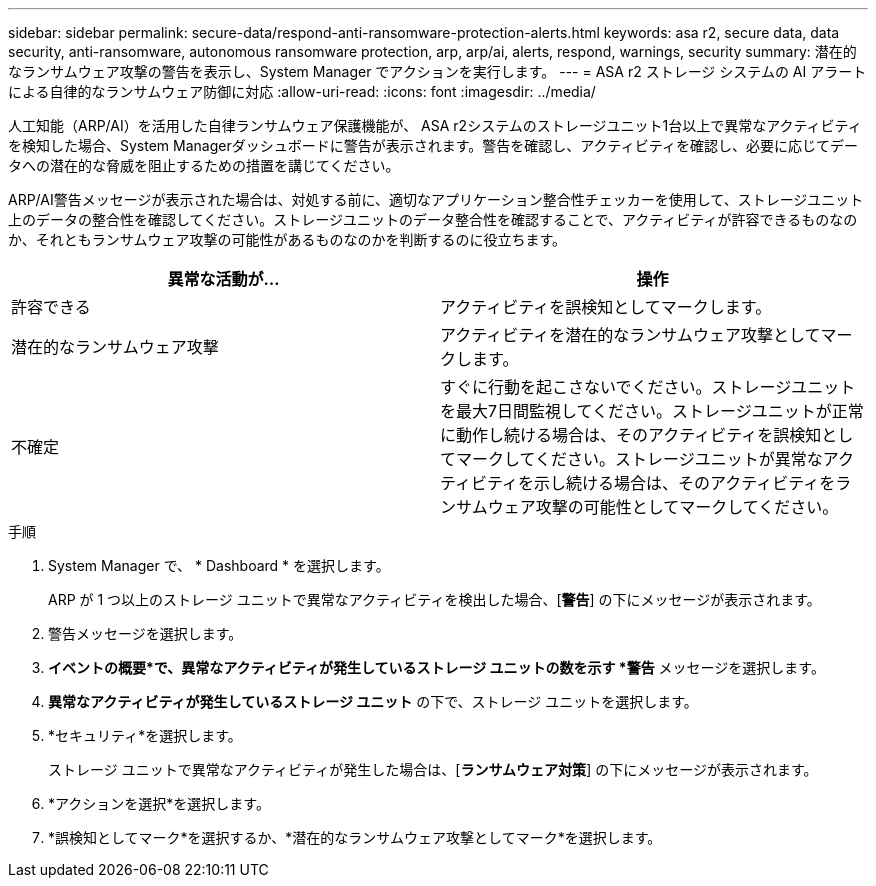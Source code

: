 ---
sidebar: sidebar 
permalink: secure-data/respond-anti-ransomware-protection-alerts.html 
keywords: asa r2, secure data, data security, anti-ransomware, autonomous ransomware protection, arp, arp/ai, alerts, respond, warnings, security 
summary: 潜在的なランサムウェア攻撃の警告を表示し、System Manager でアクションを実行します。 
---
= ASA r2 ストレージ システムの AI アラートによる自律的なランサムウェア防御に対応
:allow-uri-read: 
:icons: font
:imagesdir: ../media/


[role="lead"]
人工知能（ARP/AI）を活用した自律ランサムウェア保護機能が、 ASA r2システムのストレージユニット1台以上で異常なアクティビティを検知した場合、System Managerダッシュボードに警告が表示されます。警告を確認し、アクティビティを確認し、必要に応じてデータへの潜在的な脅威を阻止するための措置を講じてください。

ARP/AI警告メッセージが表示された場合は、対処する前に、適切なアプリケーション整合性チェッカーを使用して、ストレージユニット上のデータの整合性を確認してください。ストレージユニットのデータ整合性を確認することで、アクティビティが許容できるものなのか、それともランサムウェア攻撃の可能性があるものなのかを判断するのに役立ちます。

[cols="2,2"]
|===
| 異常な活動が... | 操作 


| 許容できる | アクティビティを誤検知としてマークします。 


| 潜在的なランサムウェア攻撃 | アクティビティを潜在的なランサムウェア攻撃としてマークします。 


| 不確定 | すぐに行動を起こさないでください。ストレージユニットを最大7日間監視してください。ストレージユニットが正常に動作し続ける場合は、そのアクティビティを誤検知としてマークしてください。ストレージユニットが異常なアクティビティを示し続ける場合は、そのアクティビティをランサムウェア攻撃の可能性としてマークしてください。 
|===
.手順
. System Manager で、 * Dashboard * を選択します。
+
ARP が 1 つ以上のストレージ ユニットで異常なアクティビティを検出した場合、[*警告*] の下にメッセージが表示されます。

. 警告メッセージを選択します。
. *イベントの概要*で、異常なアクティビティが発生しているストレージ ユニットの数を示す *警告* メッセージを選択します。
. *異常なアクティビティが発生しているストレージ ユニット* の下で、ストレージ ユニットを選択します。
. *セキュリティ*を選択します。
+
ストレージ ユニットで異常なアクティビティが発生した場合は、[*ランサムウェア対策*] の下にメッセージが表示されます。

. *アクションを選択*を選択します。
. *誤検知としてマーク*を選択するか、*潜在的なランサムウェア攻撃としてマーク*を選択します。


